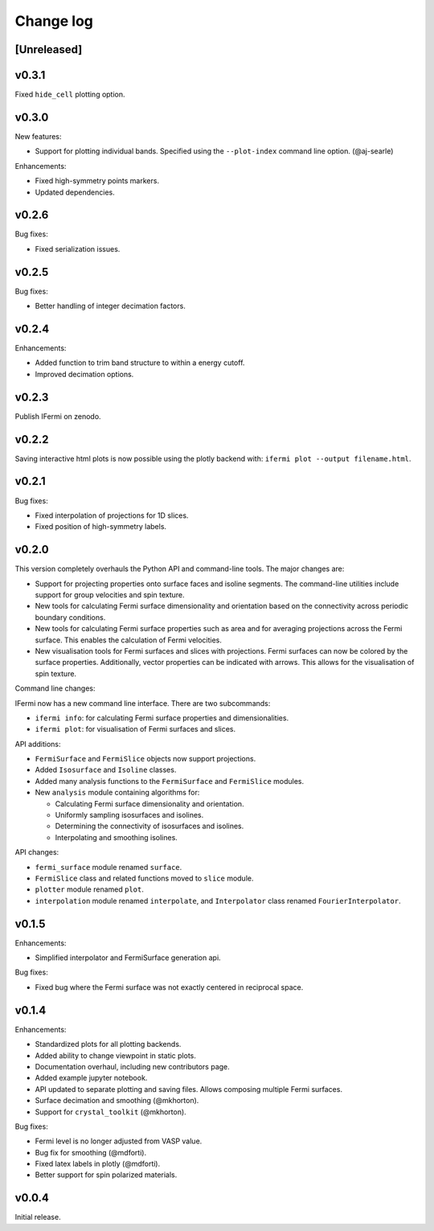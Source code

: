 Change log
==========

[Unreleased]
------------

v0.3.1
------

Fixed ``hide_cell`` plotting option.

v0.3.0
------

New features:

- Support for plotting individual bands. Specified using the ``--plot-index`` command
  line option. (@aj-searle)

Enhancements:

- Fixed high-symmetry points markers.
- Updated dependencies.

v0.2.6
------

Bug fixes:

- Fixed serialization issues.

v0.2.5
------

Bug fixes:

- Better handling of integer decimation factors.

v0.2.4
------

Enhancements:

- Added function to trim band structure to within a energy cutoff.
- Improved decimation options.

v0.2.3
------

Publish IFermi on zenodo.

v0.2.2
------

Saving interactive html plots is now possible using the plotly backend with:
``ifermi plot --output filename.html``.

v0.2.1
------

Bug fixes:

- Fixed interpolation of projections for 1D slices.
- Fixed position of high-symmetry labels.

v0.2.0
------

This version completely overhauls the Python API and command-line tools. The major
changes are:

- Support for projecting properties onto surface faces and isoline segments. The
  command-line utilities include support for group velocities and spin texture.
- New tools for calculating Fermi surface dimensionality and orientation based on
  the connectivity across periodic boundary conditions.
- New tools for calculating Fermi surface properties such as area and for averaging
  projections across the Fermi surface. This enables the calculation of Fermi velocities.
- New visualisation tools for Fermi surfaces and slices with projections. Fermi surfaces
  can now be colored by the surface properties. Additionally, vector properties
  can be indicated with arrows. This allows for the visualisation of spin texture.

Command line changes:

IFermi now has a new command line interface. There are two subcommands:

- ``ifermi info``: for calculating Fermi surface properties and dimensionalities.
- ``ifermi plot``: for visualisation of Fermi surfaces and slices.

API additions:

- ``FermiSurface`` and ``FermiSlice`` objects now support projections.
- Added ``Isosurface`` and ``Isoline`` classes.
- Added many analysis functions to the ``FermiSurface`` and ``FermiSlice`` modules.
- New ``analysis`` module containing algorithms for:

  - Calculating Fermi surface dimensionality and orientation.
  - Uniformly sampling isosurfaces and isolines.
  - Determining the connectivity of isosurfaces and isolines.
  - Interpolating and smoothing isolines.

API changes:

- ``fermi_surface`` module renamed ``surface``.
- ``FermiSlice`` class and related functions moved to ``slice`` module.
- ``plotter`` module renamed ``plot``.
- ``interpolation`` module renamed ``interpolate``, and ``Interpolator`` class
  renamed ``FourierInterpolator``.

v0.1.5
------

Enhancements:

- Simplified interpolator and FermiSurface generation api.

Bug fixes:

- Fixed bug where the Fermi surface was not exactly centered in reciprocal space.


v0.1.4
------

Enhancements:

- Standardized plots for all plotting backends.
- Added ability to change viewpoint in static plots.
- Documentation overhaul, including new contributors page.
- Added example jupyter notebook.
- API updated to separate plotting and saving files. Allows composing multiple Fermi
  surfaces.
- Surface decimation and smoothing (@mkhorton).
- Support for ``crystal_toolkit`` (@mkhorton).

Bug fixes:

- Fermi level is no longer adjusted from VASP value.
- Bug fix for smoothing (@mdforti).
- Fixed latex labels in plotly (@mdforti).
- Better support for spin polarized materials.

v0.0.4
------

Initial release.
